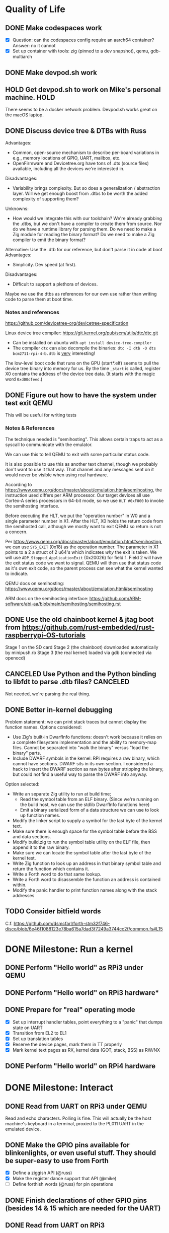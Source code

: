 * Quality of Life
** DONE Make codespaces work
- [X] Question: can the codespaces config require an aarch64 container?
        Answer: no it cannot
- [X] Set up container with tools: zig (pinned to a dev snapshot), qemu, gdb-multiarch
** DONE Make devpod.sh work
** HOLD Get devpod.sh to work on Mike's personal machine.                                                       :HOLD:
There seems to be a docker network problem. Devpod.sh works great on the macOS laptop.
** DONE Discuss device tree & DTBs with Russ
Advantages: 
- Common, open-source mechanism to describe per-board variations in e.g., memory locations of GPIO, UART, mailbox, etc.
- OpenFirmware and Devicetree.org have tons of .dts (source files) available, including all the devices we're interested in.
Disadvantages:
- Variability brings complexity. But so does a generalization / abstraction layer. Will we get enough boost from .dtbs to be worth the added complexity of supporting them?
Unknowns: 
- How would we integrate this with our toolchain? We're already grabbing the .dtbs, but we don't have a compiler to create them from source. Nor do we have a runtime library for parsing them. Do we need to make a Zig module for reading the binary format? Do we need to make a Zig compiler to emit the binary format?

Alternative: Use the .dtb for our reference, but don't parse it in code at boot
Advantages:
- Simplicity. Dev speed (at first).

Disadvantages:
- Difficult to support a plethora of devices.

Maybe we use the dtbs as references for our own use rather than writing code to parse them at boot time.
*** Notes and references
https://github.com/devicetree-org/devicetree-specification

Linux device tree compiler: https://git.kernel.org/pub/scm/utils/dtc/dtc.git
- Can be installed on ubuntu with ~apt install device-tree-compiler~
- The compiler ~dtc~ can also decompile the binaries: ~dtc -I dtb -O dts bcm2711-rpi-4-b.dtb~ is _very_ interesting!

The low-level boot code that runs on the GPU (start*.elf) seems to
pull the device tree binary into memory for us. By the time ~_start~ is
called, register X0 contains the address of the device tree data. (It
starts with the magic word ~0xd00dfeed~.)

** DONE Figure out how to have the system under test exit QEMU
This will be useful for writing tests
*** Notes & References
The technique needed is "semihosting". This allows certain traps to
act as a syscall to communicate with the emulator.

We can use this to tell QEMU to exit with some particular status code.

It is also possible to use this as another text channel, though we
probably don't want to use it that way. That channel and any messages
sent on it would never be visible when using real hardware.

According to
https://www.qemu.org/docs/master/about/emulation.html#semihosting, the
instruction used differs per ARM processor. Our target devices all use
Cortex-A series processors in 64-bit mode, so we use ~HLT #0xF000~ to
invoke the semihosting interface.

Before executing the HLT, we put the "operation number" in W0 and a
single parameter number in X1. After the HLT, X0 holds the return code
from the semihosted call, although we mostly want to exit QEMU so
return is not a concern.

Per https://www.qemu.org/docs/master/about/emulation.html#semihosting,
we can use ~SYS_EXIT~ (0x18) as the operation number. The parameter in
X1 points to a 2 a struct of 2 u64's which indicates /why/ the exit is
taken. We will use ~ADP_Stopped_ApplicationExit~ (0x20026) for
field 1. Field 2 will have the exit status code we want to
signal. QEMU will then use that status code as it's own exit code, so
the parent process can see what the kernel wanted to indicate.

QEMU docs on semihosting: https://www.qemu.org/docs/master/about/emulation.html#semihosting

ARM docs on the semihosting interface: https://github.com/ARM-software/abi-aa/blob/main/semihosting/semihosting.rst
** DONE Use the old chainboot kernel & jtag boot from https://github.com/rust-embedded/rust-raspberrypi-OS-tutorials
Stage 1 on the SD card
Stage 2 (the chainboot) downloaded automatically by minipush.rb
Stage 3 (the real kernel) loaded via gdb (connected via openocd)
** CANCELED Use Python and the Python binding to libfdt to parse .dtb files?                                :CANCELED:
Not needed, we're parsing the real thing.
** DONE Better in-kernel debugging
Problem statement: we can print stack traces but cannot display the function names.
Options considered:
- Use Zig's built-in DwarfInfo functions: doesn't work because it relies on a complete filesystem implementation and the ability to memory-map files. Cannot be separated into "walk the binary" versus "load the binary" parts.
- Include DWARF symbols in the kernel: RPi requires a raw binary, which cannot have sections. DWARF sits in its own section. I considered a hack to insert the DWARF section as raw bytes after stripping the binary, but could not find a useful way to parse the DWARF info anyway.
Option selected:
- Write an separate Zig utility to run at build time;
  - Read the symbol table from an ELF binary. (Since we're running on the build host, we can use the stdlib DwarfInfo functions here)
  - Emit a binary serialized form of a data structure we can use to look up function names.
- Modify the linker script to supply a symbol for the last byte of the kernel text.
- Make sure there is enough space for the symbol table before the BSS and data sections.
- Modify build.zig to run the symbol table utility on the ELF file, then append it to the raw binary.
- Make sure we can locate the symbol table after the last byte of the kernel test.
- Write Zig function to look up an address in that binary symbol table and return the function which contains it.
- Write a Forth word to do that same lookup.
- Write a Forth word to disassemble the function an address is contained within.
- Modify the panic handler to print function names along with the stack addresses
** TODO Consider bitfield words
C.f. https://github.com/dsmcfarl/forth-stm32f746-disco/blob/6e46f1088123e78ba615a7dad3f7249a3744cc2f/common.fs#L15
* DONE Milestone: Run a kernel
** DONE Perform "Hello world" as RPi3 under QEMU
** DONE Perform "Hello world" on RPi3 hardware*
** DONE Prepare for "real" operating mode
- [X] Set up interrupt handler tables, point everything to a "panic" that dumps state on UART
- [X] Transition from EL2 to EL1
- [X] Set up translation tables
- [X] Reserve the device pages, mark them in TT properly
- [X] Mark kernel text pages as RX, kernel data (GOT, stack, BSS) as RW/NX
** DONE Perform "Hello world" on RPi4 hardware
* DONE Milestone: Interact
** DONE Read from UART on RPi3 under QEMU
Read and echo characters.
Polling is fine.
This will actually be the host machine's keyboard in a terminal, proxied to the PL011 UART in the emulated device.
** DONE Make the GPIO pins available for blinkenlights, or even useful stuff. They should be super-easy to use from Forth
- [X] Define a ziggish API (@russ)
- [X] Make the register dance support that API (@mike)
- [ ] Define forthish words (@russ) for pin operations
** DONE Finish declarations of other GPIO pins (besides 14 & 15 which are needed for the UART)
** DONE Read from UART on RPi3
- [X] Read and echo characters.
- [X] Use UART interrupts, don't spinloop
** DONE Switch to using interrupts instead of polling
* DONE Milestone: Get Ziggy
** DONE Replace C stubs with equivalent Zig
** DONE Use Zig cross-compilation instead of crosstools
* DONE Milestone: Set Forth
** DONE Read basic words
Stack ops:
- [X] swap
- [X] dup
- [X] drop
- [X] rot
- [X] over
- [X] 2swap
- [X] 2dup
- [X] 2drop
- [X] 2rot
- [X] 2over
Arithmetic:
- [X] +
- [X] -
- [ ] *
- [ ] /
- [ ] %
Input/Output:
- [X] hello
- [X] cr
- [X] emit
- [X] cls
- [X] key
- [X] key?
System info:
- [X] ?
- [X] ??
- [X] stack
- [X] ip
- [X] info
- [X] value-size
Memory:
- [X] !i
- [X] @i

* DONE Milestone: Monitor it
** DONE Read commands from input
* DONE Milestone: Show the World
** DONE Create interface for "mailbox" from CPU to GPU
** DONE Create a "character ROM" for displaying text
** DONE Display a text cursor
** DONE Write characters to the screen
** DONE Echo typed characters to the screen
** DONE Make panics write to the screen
* Milestone: Up and running on the 4
** TODO Read from UART on RPi4
* Milestone: Up and running on the 400
** TODO Initialize video system on RPi 400
** TODO Clear screen on RPi 400
* Milestone: USB keyboard working
** DONE Write DWC OTG USB driver for RPi3
** DONE Read from USB keyboard input under QEMU
** NEXT Read from USB on RPi3 hardware
** TODO Write PCI driver for RPi4
** TODO Write xHCI driver for RPi4 
** TODO Read from USB on RPi4 hardware
** TODO Read from USB keyboard on RPi 400
* Milestone: Better video performance
** DONE Enable DMA for video blitting
** DONE Scroll the window instead of wrapping
* Milestone: Interact with the graphics
** TODO select-screen ( n — ) switch to the nth frame buffer screen
** DONE blit (sx sy xh hw dx dy --) copy a rectangle from one part of the screen to another
** DONE fill (l t r b color  --) fill a rectangle
** DONE line (x y x y color --) draw a line
** DONE text (str x y —) draw text at the given location
** TODO some palette defining or selecting words?
* Other references
** Understanding the ARM ecosystem
https://www.youtube.com/watch?v=NNol7fRGo2E
** Raspberry Pi bootcode
- https://github.com/raspberrypi/tools/tree/master/armstubs
** Debugging in hardware
*** All-in-one option
Kicad files: https://github.com/chickadee-tech/pi-developer
Sold direct: https://oshpark.com/shared_projects/fBq76nP9

This kit allows one Raspberry Pi to act as a JTAG host for debugging
_another_ Raspberry Pi.
** MMU
Video on address translation & the interaction of granule size with L0-L3 tables: https://www.youtube.com/watch?v=yTKpniRaEoI
** GPU interface
Communication from CPU to GPU is via a "mailbox" interface.

Many of the mailbox commands ("tags") require addresses. These must be
translated to the GPU's view of address space, as described in section
1.2 of "Broadcom BCM2837 Peripheral Reference" (titled "Address Map")
and section 1.2 of "Broadcom BCM2711 ARM Peripherals" (also titled
"Address Map").
*** References
- [[https://github.com/hackerspace/rpi-linux/blob/lr-raspberry-pi-new-mailbox/drivers/mailbox/bcm2835-mailbox.c][bcm2835-ipc.c]] by Lubomir Rintel and Broadcom
- [[https://github.com/raspberrypi/firmware/wiki/Mailbox-property-interface][Raspberry Pi Firmware wiki]]
** USB interface
*** Raspberry Pi 3
Raspberry Pi 3 uses a DesignWare USB 2.0 OTG controller. It is not
publicly documented and does not conform to UHCI, EHCI, or xHCI.

Some resources:
- [[https://ultibo.org/wiki/Unit_DWCOTG][Reference]] from the [[https://ultibo.org/wiki/Main_Page][Ultibo]] project.
- [[https://github.com/rsta2/circle/tree/master/lib/usb][Implementation]] from the [[https://circle-rpi.readthedocs.io/en/45.3/][Circle]] project.

*** Raspberry Pi 4
Pi 4 and 400 use an XHCI controller connected to the PCI bus.

https://www.intel.com/content/dam/www/public/us/en/documents/technical-specifications/extensible-host-controler-interface-usb-xhci.pdf

** Allocators
- https://nega.tv/writing-your-own-vulkan-memory-allocator/
- Simple [[https://github.com/yannik520/YakOS/blob/master/mm/slob.c][SLOB allocator]]
- https://gist.github.com/silversquirl/c1e4840048fdf48e669b6eac76d80634
- https://github.com/suirad/adma/tree/master
** Interrupt controllers
*** RPi 3
This has the integrated "local" interrupt controller. It maps pending
interrupts to 3 registers, one "basic" pending register which has bits
for the system timer, mailbox, doorbells, a handful of the "GPU
interrupts" (more about that later), and two bits that each indicate
there are more interrupts pending in the regular pending registers.

In the devicetree, nodes with the local controller as ~interrupt-parent~
have ~#interrupt-cells~ set to 2.

| Cell | Meaning          | Symbolic example | Numeric |
|------+------------------+------------------+---------|
|    0 | register seelect | 2                |       2 |
|    1 | IRQ in register  | pwa0             |      13 |

The first cell can be 0, 1 or 2:

| Register select | IRQ Register      |
|-----------------+-------------------|
|               0 | IRQ Basic Pending |
|               1 | IRQ Pending 1     |
|               2 | IRQ Pending 2     |

The ARM peripherals PDF refers to "GPU IRQs" ranging from 0 - 63. The
first 32 of these are signalled in IRQ Pending 1, so the ~interrupts~
property would have a 1 in the first cell. The second batch are in IRQ
Pending 2. So where the PDF says pwa0 is GPU IRQ 45, it is found in
IRQ Pending 2 at bit 13 (13 = 45 - 32).

IRQ Basic Pending has some additional logic:

| IRQ Basic Pending bit | Meaning                                         |
|-----------------------+-------------------------------------------------|
|                     8 | One or more IRQs are signalled in IRQ Pending 1 |
|                     9 | One or more IRQs are signalled in IRQ Pending 2 |

*** RPi 4
There are two interrupt controllers. The BCM2711 SoC includes a
"local" interrupt controller that directly presents IRQs to the
CPU. It is limited to a fixed set of IRQ bits described in the BCM2711
Peripherals PDF.

The "GIC" is the "global" ("general"?) interrupt controller. It is a
programmable device in its own right, accessed from the CPU via
registers.

In the devicetree, nodes with the GIC as interrupt-parent have
#interrupt-cells set to 3.

| Cell | Meaning        | Symbolic example (bcm2711 mailbox) | Numeric |
|------+----------------+------------------------------------+---------|
|    0 | ??             | ~GIC_SPI~                            |       1 |
|    1 | ??             | 33                                 |      33 |
|    2 | IRQ type flags | ~IRG_TYPE_LEVEL_HIGH~                |       4 |

** Dumb stuff about ~zig test~
- The only way to "run all tests" is with a magic incantation that is only documented as [[https://ziglang.org/documentation/0.11.0/#Nested-Container-Tests][Nested container tests]]
#+begin_src
const std = @import("std");
pub const ring = @import("ring.zig");

test {
  std.testing.refAllDecls(@This());
}
#+end_src
- ~zig test~ only takes a single source file
This is related to the "run all tests" papercut. So we either have to loop over all files, running zig test on each, or we have to make sure a single "test parent" file imports every source that has tests in it.
- If the test doesn't do any output, then it will not appear in the summary report. This results in output like:
#+begin_src
Test [1/12] test.parent of all tests...
Test [2/12] test.locate node and property by path...
Test [3/12] test.locate nodes via aliases...
Test [4/12] test.starts empty...
Test [5/12] test.consume what you produce...
Test [6/12] test.consume up to capacity items...
Test [7/12] test.consumer chases producer...
Test [8/12] test.items are overwritten...
Test [12/12] test.Basic stack operation...
All 12 tests passed.  
#+end_src

The solution is to add a single print to the start of each and every test block:
#+begin_src
  std.debug.print("\n", .{});
#+end_src

- ~zig build test~ caches the test runner binary. So if you run it twice, the tests are only executed on the first call. Since caching only uses source files, tests that read resources from files will not be executed a second time even if you change the external file.
- If ~zig build test~ succeeds, it shows no output at all. Not even the "Test [x/y] ..." lines. It has an argument ~--summary~ that takes a parameter. But even ~--summary all~ doesn't show the output.
- Compilation error in any test file results in no tests at all being executed. Sounds OK, except that some compilation errors do not point to the actual source of the problem. E.g.,
#+begin_src
 zig test src/tests.zig
/opt/zig-linux-x86_64-0.11.0/lib/std/mem.zig:4143:9: error: expected []T or *[_]T, passed [*]u8
        @compileError("expected []T or *[_]T, passed " ++ @typeName(sliceType));
        ^~~~~~~~~~~~~~~~~~~~~~~~~~~~~~~~~~~~~~~~~~~~~~~~~~~~~~~~~~~~~~~~~~~~~~~
/opt/zig-linux-x86_64-0.11.0/lib/std/mem.zig:4150:59: note: called from here
pub fn sliceAsBytes(slice: anytype) SliceAsBytesReturnType(@TypeOf(slice)) {
                                    ~~~~~~~~~~~~~~~~~~~~~~^~~~~~~~~~~~~~~~
#+end_src
- ~zig test~ seems to ignore the ~-freference-trace~ argument. (Discovered while trying to uncover the offending source for the type error in the above example.)
** Zig atomics
Poorly documented. The ordering enum is derived from the C++ standard memory model.
See https://en.cppreference.com/w/cpp/atomic/memory_order for definitions.
* Open Questions
* Closed Questions
** DONE Should we use device tree? If so, how?
   Answer: Not yet. We need to keep things as simple as possible while we get up and running. Rather than doing a bunch of things dynamically at boot based on hardware discovery, we want to get a single model working first. That means we accept that some things (such as MMIO address) will be built in at compile time.
** DONE Changing a .zig file in a module doesn't trigger recompilation. Why not?
The Makefile didn't even invoke ~zig build~ because there was no rule that depended on the source files themselves.
** DONE Discuss zig weirdness with Russ
It was due to using ~callconv(.Naked)~ on ~kernel_init~. Zig didn't generate a function prelude (which is what "naked" means) but it also assumed there was room on the stack for the variables. Oddly some of the variable accesses were negative offsets from the frame pointer while others were positive offsets from the stack pointer. Since the FP and SP were not where the compiler expected them to be, the variables were all mixed up.
*** With -DOptimize=ReleaseSafe
We get a data fault on the instruction ~str     w11, [x9]~ (compiled at 0x8126c, w11 = 0x24000, x9 = 0xff004)
- x9 points into memory that the linker should have marked as kernel text and the MMU has marked as kernel code (and therefore read-only)
- It's coming from the GPIO code, in the code compiled from
#+begin_src zig
    // Configure GPIO pins for serial I/O
    gpio_function_select_1.modify(.{
        .fsel14 = .alt0,
        .fsel15 = .alt0,
    });
#+end_src

This is supposed to do a raw-read, modify bitfields, and raw-write back to the register address.

Under -DOptimize=ReleaseSafe, that register address is in ~x9~ and is 0xff004 instead of 0x3f000000 + 0x200000 + 0x04

Answer:

The generated assembly code sets up registers x19 and x20 with the GPIO base address, which is later used with an integer index to point to one GPIO register or another. However, the compiler emits code that sets up those registers /before/ it emits the calls to ~pagetable_init()~ and ~mmu_on()~. Those functions (generated by arm64-pgtable-tool) absolutely don't conform to the ARM64 Procedure Calling Standard... they walk all over registers x19 and x20 (and x21 and x22). The solution is to make ~pagetable_init()~ and ~mmu_on()~ conform to the standard which designates x19 through x28 as callee-saved registers.

Followup: That worked.

** DONE Do we need to worry about endianness, or can we just go with whatever RPi uses as a default?
Answer: Best to stick with the default at boot.
Additional note: Devicetree is always written in big-endian format so we have to be careful to convert all types larger than u8 to native byte order.
** DONE Speaking of which, what _does_ it use as a default?
   Answer: Big endian
** DONE How does the RPi 400 keyboard work? Is it just USB connected internally?
   Answer: According to https://www.40percent.club/2020/11/raspberry-pi-400-keyboard-controller.html, the Pi 400 keyboard goes through a custom microcontroller (Holtek HT45R0072) which then goes into one of the 4 USB ports on the builtin controller. So it presents as a USB HID.
** DONE Trying to initialize the framebuffer on real hardware.
It's not working the same way as in the emulator.

Mailbox request:
|   Word |   Value | Meaning                              |
|--------+---------+--------------------------------------|
|      0 |    0xf8 | total size of message (248) in bytes |
|      1 |       0 | this is a request                    |
|     -- |      -- | --                                   |
|      2 | 0x48003 | set physical size                    |
|      3 |     0x8 | value buffer size in bytes           |
|      4 |     0x8 | request size in bytes                |
|      5 |   0x400 | x resolution 1024 pixels             |
|      6 |   0x300 | y resolution 768 pixels              |
|     -- |      -- | --                                   |
|  7..11 |         | set virtual resolution               |
| 12..15 |         | set pixel depth                      |
|     -- |      -- | --                                   |
|     16 | 0x40001 | allocate framebuffer                 |
|     17 |     0x8 | value buffer size in bytes           |
|     18 |     0x4 | request size in bytes                |
|     19 |    0x10 | alignment in bytes                   |
|     20 |     0x0 | undefined                            |

Mailbox response:
|   Word |      Value | Meaning                                                  |
|--------+------------+----------------------------------------------------------|
|      0 |       0xf8 | total size of message (248) in bytes                     |
|      1 | 0x80000001 | error response                                           |
|     -- |         -- | --                                                       |
|      2 |    0x48003 | set physical size                                        |
|      3 |        0x8 | value buffer size in bytes                               |
|      4 | 0x80000008 | bit 31 indicates a response, or-ed with the response len |
|      5 |      0x400 | requested x resolution                                   |
|      6 |      0x300 | requested y resolution                                   |
|     -- |         -- | --                                                       |
|  7..11 |            | set virtual resolution                                   |
| 12..15 |            | set pixel depth                                          |
|     -- |         -- | --                                                       |
|     16 |    0x40001 | allocate framebuffer                                     |
|     17 |        0x8 | value buffer size in bytes                               |
|     18 | 0x80000008 | bit 31 indicates a response, or-ed with the response len |
|     19 | 0xfeb3a000 | address of frame buffer?                                 |
|     20 |    0xc0000 | size of frame buffer?                                    |
** DONE How should we set up a default allocator for zig?
*** Notes and references
std.mem.Allocator uses a struct called "vtable" to create an interface which all allocators implement. ~vtable~ contains function pointers. References to std.mem.Allocator.VTable are littered throughout the standard library.

Whenever looking up the default allocator, stdlib functions first check for ~root.os.page_allocator~. If it is present, it is used. ~root~ is an alias for the top-level struct of application code. This allows us to provide the default implementation.

Approach:
1. At top level, create a member named "os". It will be a struct with (initially) one member ~page_allocator~.
2. That page allocator will be supplied by our OS. The OS will construct it with start of heap and end of heap as provided by the linker.
3. We can use a FixedBufferAllocator from the standard library, with a giant slice of u8 as the whole of RAM.

** DONE Device tree load address from Broadcom firmware
No idea why this is the address: 0x2eff7a00
* Scratch Notes
** USB debugging
- [ ] In QEMU, initializing the host controller triggers a port interrupt, on HW it does not.
  Device enumeration is triggered by that first port interrupt, since the port interrupt causes the hub's first get status call
** bzt has a reset() routine that reboots the board
https://github.com/bztsrc/raspi3-tutorial/blob/master/08_power/power.c#L75

It uses a register "RSTS"

#+begin_src
  #define PM_RSTS         ((volatile unsigned int*)(MMIO_BASE+0x00100020))
#+end_src
** Function keys in ANSI escape codes
#+begin_src
f1  | 0x1b 0x4f 0x50
f2  | 0x1b 0x4f 0x51
f3  | 0x1b 0x4f 0x52
f4  | 0x1b 0x4f 0x53
f5  | 0x1b 0x5b 0x31 0x35 0x7e
f6  | 0x1b 0x5b 0x31 0x37 0x7e
f7  | 0x1b 0x5b 0x31 0x38 0x7e
f8  | 0x1b 0x5b 0x31 0x39 0x7e
f9  | 0x1b 0x5b 0x32 0x30 0x7e
f10 | 0x1b 0x5b 0x32 0x31 0x7e
f11 | 0x1b 0x5b 0x32 0x33 0x7e
f12 | 0x1b 0x5b 0x32 0x34 0x7e
#+end_src
* Other random enhancement ideas
** Decouple ASCII from USB keyboard input
See https://sw.kovidgoyal.net/kitty/keyboard-protocol/ for some inspirations
See https://github.com/Calder-Ty/ztui/tree/master/ztui-tabby for a Zig implementation
Today we use a combo of esc-sequences, ctrl-sequences, and ascii char codes to control the display
The HID keyboard driver could emit u32 or u64 into the input buffer, using the extra bits to encode the modifier keys and keypress/repeat/release info. REPL could perhaps use this to simply input processing.
Serial input driver would need to do the same translation. (Including collapsing esc-sequences into single events.)
** Bitmap support in low level video
We have more graphics primitives but no way to render a bitmap on the screen.
** Multiple screen support
Allow multiple frame buffers. (Q: restrict MainConsole to fb 0?) Provide Forty words to switch the current fb. Since the graphics calls already take an fb pointer as argument, we could implement double-buffering for animation.
** Rework serial and keyboard input
- escape handling for serial line discipline "leaks" all the way to the forty repl
- we have an awkward interface from forty to the console
  - partly due to using 'emit' for text output, cursor control, screen control
- we're halfway between an immediate mode screen and a tty style terminal
- this is somewhat imposed by the serial interface (and the fact that serial was first)
- this has led to the stack of FB -> Console -> CharConsole -> MainConsole
*** Principles
- we don't want to inherit the unix debacle of terminals and line disciplines
- a forty application should be able to take over the whole screen (e.g. full screen editor)
- either the repl or an application should be simple to implement a status bar 
- at the bottom is the frame buffer
- it can offer a character grid
- everything else about managing the state of the fb is a higher-level concern:
  - cursor position
  - line wrapping
  - scrolling
*** Ideas
- Role of emit:
  - Emit should be a forty-level word.
  - We should remove use of emit with control characters for cursor or screen control
- Isolation of input and output:
  - We read input in terms of keys, not characters.
  - Input is probably a u16 instead of u8.
  - That allows room for modern keys that don't have easy ASCII codes: Function keys, media keys, cursor keys, page-up/down, scroll-lock, etc.
  - Serial output is limited to ASCII.
  - Screen output is not limited to ASCII, but _is_ tied to the embedded screen font.
  - Cursor movement and screen control is out-of-band w.r.t. character display.
  - This implies that there is _not_ just one "emit" function that writes a char to both outputs.
  - But there _is_ just one "read char" function that reads from the input buffer.
    - It is the job of the USB HID keyboard and the serial device to translate their inputs into the input buffer.
  - Serial input:
    - pl011.irqHandle should give the character to something that knows how to parse serial inputs and convert escape sequences into logical inputs.
    - whatever does that needs to have a little timer so it can tell a single ESC from an ESC
  - Serial output:
    - serial.zig can provide the interface. Right now it handles newline to cr+newline translation. If we need to add anything else, then we should break out a "Terminal" or "TermIO" struct.
- Role of forty applications:
  - Forty has full control of the screen.
    - That includes cursor position, line wrapping, scrolling.
  - They should read from the input buffer.
  - The input buffer should provide an ASCII character code for printables.
  - Non printables should be provided via additional values (not separate fields)
  - init.f is going to get too large. Is it time to add a ~read~ word?
*** Design
- InputBuffer becomes a ring of u16.
- CharBufferConsole.emit goes away.
- MainConsole probably goes away entirely.
